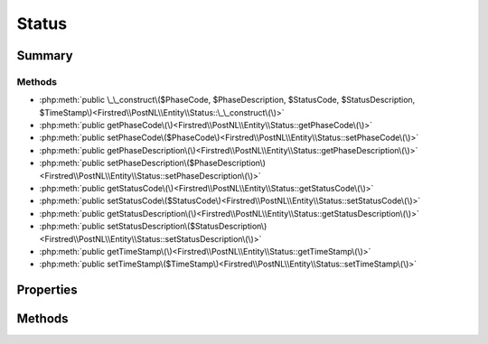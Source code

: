 .. rst-class:: phpdoctorst

.. role:: php(code)
	:language: php


Status
======


.. php:namespace:: Firstred\PostNL\Entity

.. php:class:: Status


	:Parent:
		:php:class:`Firstred\\PostNL\\Entity\\AbstractEntity`
	


Summary
-------

Methods
~~~~~~~

* :php:meth:`public \_\_construct\($PhaseCode, $PhaseDescription, $StatusCode, $StatusDescription, $TimeStamp\)<Firstred\\PostNL\\Entity\\Status::\_\_construct\(\)>`
* :php:meth:`public getPhaseCode\(\)<Firstred\\PostNL\\Entity\\Status::getPhaseCode\(\)>`
* :php:meth:`public setPhaseCode\($PhaseCode\)<Firstred\\PostNL\\Entity\\Status::setPhaseCode\(\)>`
* :php:meth:`public getPhaseDescription\(\)<Firstred\\PostNL\\Entity\\Status::getPhaseDescription\(\)>`
* :php:meth:`public setPhaseDescription\($PhaseDescription\)<Firstred\\PostNL\\Entity\\Status::setPhaseDescription\(\)>`
* :php:meth:`public getStatusCode\(\)<Firstred\\PostNL\\Entity\\Status::getStatusCode\(\)>`
* :php:meth:`public setStatusCode\($StatusCode\)<Firstred\\PostNL\\Entity\\Status::setStatusCode\(\)>`
* :php:meth:`public getStatusDescription\(\)<Firstred\\PostNL\\Entity\\Status::getStatusDescription\(\)>`
* :php:meth:`public setStatusDescription\($StatusDescription\)<Firstred\\PostNL\\Entity\\Status::setStatusDescription\(\)>`
* :php:meth:`public getTimeStamp\(\)<Firstred\\PostNL\\Entity\\Status::getTimeStamp\(\)>`
* :php:meth:`public setTimeStamp\($TimeStamp\)<Firstred\\PostNL\\Entity\\Status::setTimeStamp\(\)>`


Properties
----------

.. php:attr:: protected static PhaseCode

	:Type: string | null 


.. php:attr:: protected static PhaseDescription

	:Type: string | null 


.. php:attr:: protected static StatusCode

	:Type: string | null 


.. php:attr:: protected static StatusDescription

	:Type: string | null 


.. php:attr:: protected static TimeStamp

	:Type: :any:`\\DateTimeInterface <DateTimeInterface>` | null 


Methods
-------

.. rst-class:: public

	.. php:method:: public __construct( $PhaseCode=null, $PhaseDescription=null, $StatusCode=null, $StatusDescription=null, string|\\DateTimeInterface|null $TimeStamp=null)
	
		
		:Throws: :any:`\\Firstred\\PostNL\\Exception\\InvalidArgumentException <Firstred\\PostNL\\Exception\\InvalidArgumentException>` 
	
	

.. rst-class:: public

	.. php:method:: public getPhaseCode()
	
		
		:Returns: string | null 
	
	

.. rst-class:: public

	.. php:method:: public setPhaseCode( $PhaseCode)
	
		
		:Parameters:
			* **$PhaseCode** (string | null)  

		
		:Returns: :any:`\\Firstred\\PostNL\\Entity\\Status <Firstred\\PostNL\\Entity\\Status>` 
	
	

.. rst-class:: public

	.. php:method:: public getPhaseDescription()
	
		
		:Returns: string | null 
	
	

.. rst-class:: public

	.. php:method:: public setPhaseDescription( $PhaseDescription)
	
		
		:Parameters:
			* **$PhaseDescription** (string | null)  

		
		:Returns: :any:`\\Firstred\\PostNL\\Entity\\Status <Firstred\\PostNL\\Entity\\Status>` 
	
	

.. rst-class:: public

	.. php:method:: public getStatusCode()
	
		
		:Returns: string | null 
	
	

.. rst-class:: public

	.. php:method:: public setStatusCode( $StatusCode)
	
		
		:Parameters:
			* **$StatusCode** (string | null)  

		
		:Returns: :any:`\\Firstred\\PostNL\\Entity\\Status <Firstred\\PostNL\\Entity\\Status>` 
	
	

.. rst-class:: public

	.. php:method:: public getStatusDescription()
	
		
		:Returns: string | null 
	
	

.. rst-class:: public

	.. php:method:: public setStatusDescription( $StatusDescription)
	
		
		:Parameters:
			* **$StatusDescription** (string | null)  

		
		:Returns: :any:`\\Firstred\\PostNL\\Entity\\Status <Firstred\\PostNL\\Entity\\Status>` 
	
	

.. rst-class:: public

	.. php:method:: public getTimeStamp()
	
		
		:Returns: :any:`\\DateTimeInterface <DateTimeInterface>` | null 
	
	

.. rst-class:: public

	.. php:method:: public setTimeStamp(string|\\DateTimeInterface|null $TimeStamp=null)
	
		
		:Throws: :any:`\\Firstred\\PostNL\\Exception\\InvalidArgumentException <Firstred\\PostNL\\Exception\\InvalidArgumentException>` 
		:Since: 1.2.0 
	
	

